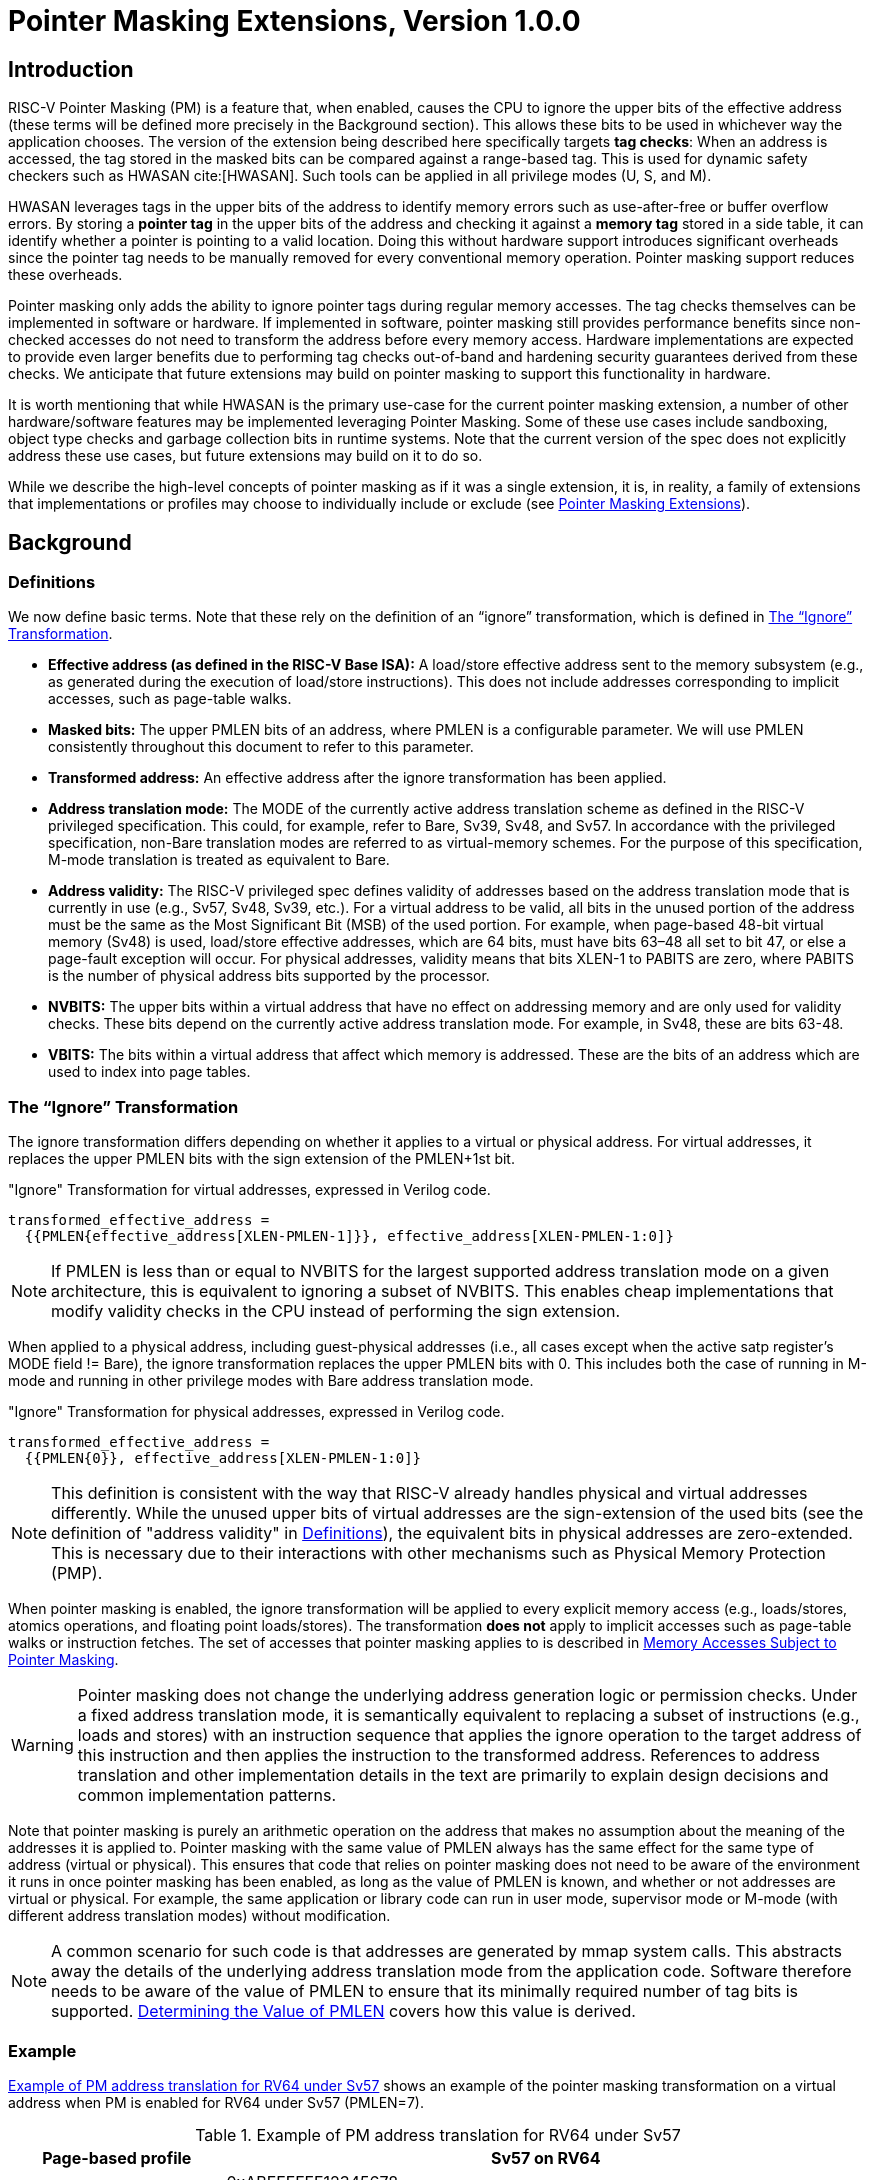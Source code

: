 [[Zpm]]
= Pointer Masking Extensions, Version 1.0.0

== Introduction

RISC-V Pointer Masking (PM) is a feature that, when enabled, causes the CPU to ignore the upper bits of the effective address (these terms will be defined more precisely in the Background section). This allows these bits to be used in whichever way the application chooses. The version of the extension being described here specifically targets **tag checks**: When an address is accessed, the tag stored in the masked bits can be compared against a range-based tag. This is used for dynamic safety checkers such as HWASAN cite:[HWASAN]. Such tools can be applied in all privilege modes (U, S, and M).

HWASAN leverages tags in the upper bits of the address to identify memory errors such as use-after-free or buffer overflow errors. By storing a *pointer tag* in the upper bits of the address and checking it against a *memory tag* stored in a side table, it can identify whether a pointer is pointing to a valid location. Doing this without hardware support introduces significant overheads since the pointer tag needs to be manually removed for every conventional memory operation. Pointer masking support reduces these overheads.

Pointer masking only adds the ability to ignore pointer tags during regular memory accesses. The tag checks themselves can be implemented in software or hardware. If implemented in software, pointer masking still provides performance benefits since non-checked accesses do not need to transform the address before every memory access. Hardware implementations are expected to provide even larger benefits due to performing tag checks out-of-band and hardening security guarantees derived from these checks. We anticipate that future extensions may build on pointer masking to support this functionality in hardware.

It is worth mentioning that while HWASAN is the primary use-case for the current pointer masking extension, a number of other hardware/software features may be implemented leveraging Pointer Masking. Some of these use cases include sandboxing, object type checks and garbage collection bits in runtime systems. Note that the current version of the spec does not explicitly address these use cases, but future extensions may build on it to do so.

While we describe the high-level concepts of pointer masking as if it was a single extension, it is, in reality, a family of extensions that implementations or profiles may choose to individually include or exclude (see <<_pointer_masking_extensions>>).

== Background

[[_definitions]]

=== Definitions

We now define basic terms. Note that these rely on the definition of an “ignore” transformation, which is defined in <<sec-ignore-transform>>.

* **Effective address (as defined in the RISC-V Base ISA):** A load/store effective address sent to the memory subsystem (e.g., as generated during the execution of load/store instructions). This does not include addresses corresponding to implicit accesses, such as page-table walks.

* **Masked bits:** The upper PMLEN bits of an address, where PMLEN is a configurable parameter. We will use PMLEN consistently throughout this document to refer to this parameter.

* **Transformed address:** An effective address after the ignore transformation has been applied.

* **Address translation mode:** The MODE of the currently active address translation scheme as defined in the RISC-V privileged specification. This could, for example, refer to Bare, Sv39, Sv48, and Sv57. In accordance with the privileged specification, non-Bare translation modes are referred to as virtual-memory schemes. For the purpose of this specification, M-mode translation is treated as equivalent to Bare.

* **Address validity:** The RISC-V privileged spec defines validity of addresses based on the address translation mode that is currently in use (e.g., Sv57, Sv48, Sv39, etc.). For a virtual address to be valid, all bits in the unused portion of the address must be the same as the Most Significant Bit (MSB) of the used portion. For example, when page-based 48-bit virtual memory (Sv48) is used, load/store effective addresses, which are 64 bits, must have bits 63–48 all set to bit 47, or else a page-fault exception will occur. For physical addresses, validity means that bits XLEN-1 to PABITS are zero, where PABITS is the number of physical address bits supported by the processor.

* **NVBITS:** The upper bits within a virtual address that have no effect on addressing memory and are only used for validity checks. These bits depend on the currently active address translation mode. For example, in Sv48, these are bits 63-48.

* **VBITS:** The bits within a virtual address that affect which memory is addressed. These are the bits of an address which are used to index into page tables.

[[sec-ignore-transform]]
=== The “Ignore” Transformation

The ignore transformation differs depending on whether it applies to a virtual or physical address. For virtual addresses, it replaces the upper PMLEN bits with the sign extension of the PMLEN+1st bit.

[source]
."Ignore" Transformation for virtual addresses, expressed in Verilog code.
----
transformed_effective_address =
  {{PMLEN{effective_address[XLEN-PMLEN-1]}}, effective_address[XLEN-PMLEN-1:0]}
----

[NOTE]
====
If PMLEN is less than or equal to NVBITS for the largest supported address translation mode on a given architecture, this is equivalent to ignoring a subset of NVBITS. This enables cheap implementations that modify validity checks in the CPU instead of performing the sign extension.
====

When applied to a physical address, including guest-physical addresses (i.e., all cases except when the active satp register's MODE field != Bare), the ignore transformation replaces the upper PMLEN bits with 0. This includes both the case of running in M-mode and running in other privilege modes with Bare address translation mode.

[source]
."Ignore" Transformation for physical addresses, expressed in Verilog code.
----
transformed_effective_address =
  {{PMLEN{0}}, effective_address[XLEN-PMLEN-1:0]}
----

[NOTE]
====
This definition is consistent with the way that RISC-V already handles physical and virtual addresses differently. While the unused upper bits of virtual addresses are the sign-extension of the used bits (see the definition of "address validity" in <<_definitions>>), the equivalent bits in physical addresses are zero-extended. This is necessary due to their interactions with other mechanisms such as Physical Memory Protection (PMP).
====

When pointer masking is enabled, the ignore transformation will be applied to every explicit memory access (e.g., loads/stores, atomics operations, and floating point loads/stores). The transformation *does not* apply to implicit accesses such as page-table walks or instruction fetches. The set of accesses that pointer masking applies to is described in <<_memory_accesses_subject_to_pointer_masking>>.

[WARNING]
====
Pointer masking does not change the underlying address generation logic or permission checks. Under a fixed address translation mode, it is semantically equivalent to replacing a subset of instructions (e.g., loads and stores) with an instruction sequence that applies the ignore operation to the target address of this instruction and then applies the instruction to the transformed address. References to address translation and other implementation details in the text are primarily to explain design decisions and common implementation patterns.
====

Note that pointer masking is purely an arithmetic operation on the address that makes no assumption about the meaning of the addresses it is applied to. Pointer masking with the same value of PMLEN always has the same effect for the same type of address (virtual or physical). This ensures that code that relies on pointer masking does not need to be aware of the environment it runs in once pointer masking has been enabled, as long as the value of PMLEN is known, and whether or not addresses are virtual or physical. For example, the same application or library code can run in user mode, supervisor mode or M-mode (with different address translation modes) without modification.

[NOTE]
====
A common scenario for such code is that addresses are generated by mmap system calls. This abstracts away the details of the underlying address translation mode from the application code. Software therefore needs to be aware of the value of PMLEN to ensure that its minimally required number of tag bits is supported. <<_determining_the_value_of_pmlen>> covers how this value is derived.
====

=== Example

<<pm-example>> shows an example of the pointer masking transformation on a virtual address when PM is enabled for RV64 under Sv57 (PMLEN=7).

[[pm-example]]

[%header, cols="25%,75%", options="header"]
.Example of PM address translation for RV64 under Sv57
|===
|Page-based profile|Sv57 on RV64
|Effective Address |0xABFFFFFF12345678 +
NVBITS[1010101]  VBITS[11111111111111111111111110001...000]
|PMLEN|7
|Mask|0x01FFFFFFFFFFFFFF +
NVBITS[0000000]  VBITS[11111111111111111111111111111...111]
|PMLEN+1st bit from the top (i.e., bit XLEN-PMLEN-1)|1
|Transformed effective address |0xFFFFFFFF12345678 +
NVBITS[1111111]  VBITS[11111111111111111111111110001...000]

|===

If the address was a physical address rather than a virtual address with Sv57, the transformed address with PMLEN=7 would be 0x1FFFFFF12345678.

[[_determining_the_value_of_pmlen]]

=== Determining the Value of PMLEN

From an implementation perspective, ignoring bits is deeply connected to the maximum virtual and physical address space supported by the processor (e.g., Bare, Sv48, Sv57). In particular, applying the above transformation is cheap if it covers only bits that are not used by **any** supported address translation mode (as it is equivalent to switching off validity checks). Masking NVBITS beyond those bits is more expensive as it requires ignoring them in the TLB tag, and even more expensive if the masked bits extend into the VBITS portion of the address (as it requires performing the actual sign extension). Similarly, when running in Bare or M mode, it is common for implementations to not use a particular number of bits at the top of the physical address range and fix them to zero. Applying the ignore transformation to those bits is cheap as well, since it will result in a valid physical address with all the upper bits fixed to 0.

The current standard only supports PMLEN=XLEN-48 (i.e., PMLEN=16 in RV64) and PMLEN=XLEN-57 (i.e., PMLEN=7 in RV64). A setting has been reserved to potentially support other values of PMLEN in future standards. In such future standards, different supported values of PMLEN may be defined for each privilege mode (U/VU, S/HS, and M).

[NOTE]
====
Future versions of the pointer masking extension may introduce the ability to freely configure the value of PMLEN. The current extension does not define the behavior if PMLEN was different from the values defined above. In particular, there is no guarantee that a future pointer masking extension would define the ignore operation in the same way for those values of PMLEN.
====

=== Pointer Masking and Privilege Modes

Pointer masking is controlled separately for different privilege modes. The subset of supported privilege modes is determined by the set of supported pointer masking extensions. Different privilege modes may have different pointer masking settings active simultaneously and the hardware will automatically apply the pointer masking settings of the currently active privilege mode. A privilege mode's pointer masking setting is configured by bits in configuration registers of the next-higher privilege mode.

Note that the pointer masking setting that is applied only depends on the active privilege mode, not on the address that is being masked. Some operating systems (e.g., Linux) may use certain bits in the address to disambiguate between different types of addresses (e.g., kernel and user-mode addresses). Pointer masking _does not_ take these semantics into account and is purely an arithmetic operation on the address it is given.

[NOTE]
====
Linux places kernel addresses in the upper half of the address space and user addresses in the lower half of the address space. As such, the MSB is often used to identify the type of a particular address. With pointer masking enabled, this role is now played by bit XLEN-PMLEN-1 and code that checks whether a pointer is a kernel or a user address needs to inspect this bit instead. For backward compatibility, it may be desirable that the MSB still indicates whether an address is a user or a kernel address. An operating system's ABI may mandate this, but it does not affect the pointer masking mechanism itself. For example, the Linux ABI may choose to mandate that the MSB is not used for tagging and replicates bit XLEN-PMLEN-1 bit (note that for such a mechanism to be secure, the kernel needs to check the MSB of any user mode-supplied address and ensure that this invariant holds before using it; alternatively, it can apply the transformation from Listing 1 or 2 to ensure that the MSB is set to the correct value).
====
[[_memory_accesses_subject_to_pointer_masking]]
=== Memory Accesses Subject to Pointer Masking

Pointer masking applies to all explicit memory accesses. Currently, in the Base and Privileged ISAs, these are:

* **Base Instruction Set**: LB, LH, LW, LBU, LHU, LWU, LD, SB, SH, SW, SD.
* **Atomics**: All instructions in RV32A and RV64A.
* **Floating Point**: FLW, FLD, FLQ, FSW, FSD, FSQ.
* **Compressed**: All instructions mapping to any of the above, and C.LWSP, C.LDSP, C.LQSP, C.FLWSP, C.FLDSP, C.SWSP, C.SDSP, C.SQSP, C.FSWSP, C.FSDSP.
* **Hypervisor Extension**: HLV.\*, HSV.* (in some cases; see <<_ssnpm>>).
* **Cache Management Operations**: All instructions in Zicbom, Zicbop and Zicboz.
* **Vector Extension**: All vector load and store instructions in the ratified RVV 1.0 spec.
* **Zicfiss Extension**: SSPUSH, C.SSPUSH, SSPOPCHK, C.SSPOPCHK, SSAMOSWAP.W/D.
* **Assorted**: FENCE, FENCE.I (if the currently unused address fields become enabled in the future).

[NOTE]
====
This list will grow over time as new extensions introduce new instructions that perform explicit memory accesses.
====

For other extensions, pointer masking applies to all explicit memory accesses by default. Future extensions may add specific language to indicate whether particular accesses are or are not included in pointer masking.

[NOTE]
====
It is worth noting that pointer masking is not applied to `SFENCE.\*`, `HFENCE.*`, `SINVAL.\*`, or `HINVAL.*`. When such an operation is invoked, it is the responsibility of the software to provide the correct address.
====

MPRV and SPVP affect pointer masking as well, causing the pointer masking settings of the effective privilege mode to be applied. When MXR is in effect at the effective privilege mode where explicit memory access is performed, pointer masking does not apply.

[NOTE]
====
Note that this includes cases where page-based virtual memory is not in effect; i.e., although MXR has no effect on permissions checks when page-based virtual memory is not in effect, it is still used in determining whether or not pointer masking should be applied.
====

[NOTE]
====
Cache Management Operations (CMOs) must respect and take into account pointer masking. Otherwise, a few serious security problems can appear, including:

* CBO.ZERO may work as a STORE operation. If pointer masking is not respected, it would be possible to write to memory bypassing the mask enforcement.
* If CMOs did not respect pointer masking, it would be possible to weaponize this in a side-channel attack. For example, U-mode would be able to flush a physical address (without masking) that it should not be permitted to.
====

Pointer masking only applies to accesses generated by instructions on the CPU (including CPU extensions such as an FPU). E.g., it does not apply to accesses generated by page-table walks, the IOMMU, or devices.

[NOTE]
====
Pointer Masking does not apply to DMA controllers and other devices. It is therefore the responsibility of the software to manually untag these addresses.
====

Misaligned accesses are supported, subject to the same limitations as in the absence of pointer masking. The behavior is identical to applying the pointer masking transformation to every constituent aligned memory access. In other words, the accessed bytes should be identical to the bytes that would be accessed if the pointer masking transformation was individually applied to every byte of the access without pointer masking. This ensures that both hardware implementations and emulation of misaligned accesses in M-mode behave the same way, and that the M-mode implementation is identical whether or not pointer masking is enabled (e.g., such an implementation may leverage MPRV to apply the correct privilege mode's pointer masking setting).

No pointer masking operations are applied when software reads/writes to CSRs, including those meant to hold addresses. If software stores tagged addresses into such CSRs, data load or data store operations based on those addresses are subject to pointer masking only if they are explicit (<<_memory_accesses_subject_to_pointer_masking>>) and pointer masking is enabled for the privilege mode that performs the access. The implemented WARL width of CSRs is unaffected by pointer masking (e.g., if a CSR supports 52 bits of valid addresses and pointer masking is supported with PMLEN=16, the necessary number of WARL bits remains 52 independently of whether pointer masking is enabled or disabled).

In contrast to software writes, pointer masking **is applied** for hardware writes to a CSR (e.g., when the hardware writes the transformed address to `stval` when taking an exception). Pointer masking is also applied to the memory access address when matching address triggers in debug.

For example, software is free to write a tagged or untagged address to `stvec`, but on trap delivery (e.g., due to an exception or interrupt), pointer masking **will not be applied** to the address of the trap handler. However, pointer masking **will be applied** by the hardware to any address written into `stval` when delivering an exception.

[NOTE]
====
The rationale for this choice is that delivering the additional bits may add overheads in some hardware implementations. Further, pointer masking is configured per privilege mode, so all trap handlers in supervisor mode would need to be careful to configure pointer masking the same way as user mode or manually unmask (which is expensive).
====

[[_pointer_masking_extensions]]
=== Pointer Masking Extensions

Pointer masking refers to a number of separate extensions, all of which are privileged. This approach is used to capture optionality of pointer masking features. Profiles and implementations may choose to support an arbitrary subset of these extensions and must define valid ranges for their corresponding values of PMLEN.

**Extensions**:

* **Ssnpm**: A supervisor-level extension that provides pointer masking for the next lower privilege mode (U-mode), and for VS- and VU-modes if the H extension is present.
* **Smnpm**: A machine-level extension that provides pointer masking for the next lower privilege mode (S/HS if S-mode is implemented, or U-mode otherwise).
* **Smmpm**: A machine-level extension that provides pointer masking for M-mode.

See <<_isa_extensions>> for details on how each of these extensions is configured.

In addition, the pointer masking standard defines two extensions that describe an execution environment but have no bearing on hardware implementations. These extensions are intended to be used in profile specifications where a User profile or a Supervisor profile can only reference User level or Supervisor level pointer masking functionality, and not the associated CSR controls that exist at a higher privilege level (i.e., in the execution environment).

* **Sspm**: An extension that indicates that there is pointer-masking support available in supervisor mode, with some facility provided in the supervisor execution environment to control pointer masking.
* **Supm**: An extension that indicates that there is pointer-masking support available in user mode, with some facility provided in the application execution environment to control pointer masking.

The precise nature of these facilities is left to the respective execution environment.

Pointer masking only applies to RV64. In RV32, trying to enable pointer masking will result in an illegal WARL write and not update the pointer masking configuration bits (see <<_isa_extensions>> for details). The same is the case on RV64 or larger systems when UXL/SXL/MXL is set to 1 for the corresponding privilege mode. Note that in RV32, the CSR bits introduced by pointer masking are still present, for compatibility between RV32 and larger systems with UXL/SXL/MXL set to 1. Setting UXL/SXL/MXL to 1 will clear the corresponding pointer masking configuration bits.

[NOTE]
====
Note that setting UXL/SXL/MXL to 1 and back to 0 does not preserve the previous values of the PMM bits. This includes the case of entering an RV32 virtual machine from an RV64 hypervisor and returning.
====

[[_isa_extensions]]

== ISA Extensions

This section describes the pointer masking extensions `Smmpm`, `Smnpm` and `Ssnpm`. All of these extensions are privileged ISA extensions and do not add any new CSRs. For the definitions of `Sspm` and `Supm`, see <<Zpm>>.

[NOTE]
====
Future extensions may introduce additional CSRs to allow different privilege modes to modify their own pointer masking settings. This may be required for future use cases in managed runtime systems that are not currently addressed as part of this extension.
====

Each extension introduces a 2-bit WARL field (`PMM`) that may take on the following values to set the pointer masking settings for a particular privilege mode.

[[pmm-values]]

[%header, cols="25%,75%", options="header"]
.Possible values of `PMM` WARL field.
|===
|Value|Description
|00|Pointer masking is disabled (PMLEN=0)
|01|Reserved
|10|Pointer masking is enabled with PMLEN=XLEN-57 (PMLEN=7 on RV64)
|11|Pointer masking is enabled with PMLEN=XLEN-48 (PMLEN=16 on RV64)
|===

All of these fields are read-only 0 on RV32 systems.

[[_ssnpm]]

=== Ssnpm

`Ssnpm` adds a new 2-bit WARL field (`PMM`) to bits 33:32 of `senvcfg`. Setting `PMM` enables or disables pointer masking for the next lower privilege mode (U/VU mode), according to the values in <<pmm-values>>.

In systems where the H Extension is present, `Ssnpm` also adds a new 2-bit WARL field (`PMM`) to bits 33:32 of `henvcfg`. Setting `PMM` enables or disables pointer masking for VS-mode, according to the values in <<pmm-values>>. Further, a 2-bit WARL field (`HUPMM`) is added to bits 49:48 of `hstatus`. Setting `hstatus.HUPMM` enables or disables pointer masking for `HLV.\*` and `HSV.*` instructions in U-mode, according to the values in <<pmm-values>>, when their explicit memory access is performed as though in VU-mode. In HS- and M-modes, pointer masking for these instructions is enabled or disabled by `senvcfg.PMM`, when their explicit memory access is performed as though in VU-mode. Setting `henvcfg.PMM` enables or disables pointer masking for `HLV.\*` and `HSV.*` when their explicit memory access is performed as though in VS-mode.

[NOTE]
====
The hypervisor should copy the value written to `senvcfg.PMM` by the guest to the `hstatus.HUPMM` field prior to invoking `HLV.\*` or `HSV.*` instructions in U-mode.
====

The memory accesses performed by the `HLVX.*` instructions are not subject to pointer masking.

[NOTE]
====
`HLVX.*` instructions, designed for emulating implicit access to fetch instructions from guest memory, perform memory accesses that are exempt from pointer masking to facilitate this emulation. For the same reason, pointer masking does not apply when MXR is set.
====

=== Smnpm

`Smnpm` adds a new 2-bit WARL field (`PMM`) to bits 33:32 of `menvcfg`. Setting `PMM` enables or disables pointer masking for the next lower privilege mode (S-/HS-mode if S-mode is implemented, or U-mode otherwise), according to the values in <<pmm-values>>.

[NOTE]
====
The type of address determines which type of pointer masking is applied. For example, when running with virtualization in VS/VU mode with `vsatp.MODE` = Bare, physical address pointer masking (zero extension) applies.
====

=== Smmpm

`Smmpm` adds a new 2-bit WARL field (`PMM`) to bits 33:32 of `mseccfg`. The presence of `Smmpm` implies the presence of the `mseccfg` register, even if it would not otherwise be present. Setting `PMM` enables or disables pointer masking for M mode, according to the values in <<pmm-values>>.

=== Interaction with SFENCE.VMA

Since pointer masking applies to the effective address only and does not affect any memory-management data structures, no SFENCE.VMA is required after enabling/disabling pointer masking.

=== Interaction with Two-Stage Address Translation

Guest physical addresses (GPAs) are 2 bits wider than the corresponding virtual address translation modes, resulting in additional address translation schemes Sv32x4, Sv39x4, Sv48x4, and Sv57x4 for translating guest physical addresses to supervisor physical addresses. When running with virtualization in VS/VU mode with `vsatp.MODE` = Bare, this means that those two bits may be subject to pointer masking, depending on `hgatp.MODE` and `senvcfg.PMM`/`henvcfg.PMM` (for VU/VS mode). If `vsatp.MODE` != BARE, this issue does *not* apply.

[NOTE]
====
An implementation could mask those two bits on the TLB access path, but this can have a significant timing impact. Alternatively, an implementation may choose to "waste" TLB capacity by having up to 4 duplicate entries for each page. In this case, the pointer masking operation can be applied on the TLB refill path, where it is unlikely to affect timing. To support this approach, some TLB entries need to be flushed when PMLEN changes in a way that may affect these duplicate entries.
====

To support implementations where (XLEN-PMLEN) can be less than the GPA width supported by `hgatp.MODE`, hypervisors should execute an `HFENCE.GVMA` with _rs1_=`x0` if the `henvcfg.PMM` is changed from or to a value where (XLEN-PMLEN) is less than GPA width supported by the `hgatp` translation mode of that guest. Specifically, these cases are:

* `PMLEN=7` and `hgatp.MODE=sv57x4`
* `PMLEN=16` and `hgatp.MODE=sv57x4`
* `PMLEN=16` and `hgatp.MODE=sv48x4`

[NOTE]
====
`Smmpm` implementations need to satisfy max(largest supported virtual address size, largest supported supervisor physical address size) <= (XLEN - PMLEN) bits to avoid any masking logic on the TLB access path.
====

Implementation of an address-specific `HFENCE.GVMA` should either ignore the address argument, or should ignore the top masked GPA bits of entries when comparing for an address match.

=== Number of Masked Bits

As described in <<_determining_the_value_of_pmlen>>, the supported values of PMLEN may depend on the effective privilege mode. The current standard only defines PMLEN=XLEN-48 and PMLEN=XLEN-57, but this assumption may be relaxed in future extensions and profiles. Trying to enable pointer masking in an unsupported scenario represents an illegal write to the corresponding pointer masking enable bit and follows WARL semantics. Future profiles may choose to define certain combinations of privilege modes and supported values of PMLEN as mandatory.

[NOTE]
====
An option that was considered but discarded was to allow implementations to set PMLEN depending on the active addressing mode. For example, PMLEN could be set to 16 for Sv48 and to 25 for Sv39. However, having a single value of PMLEN (e.g., setting PMLEN to 16 for both Sv39 and Sv48 rather than 25) facilitates TLB implementations in designs that support Sv39 and Sv48 but not Sv57. 16 bits are sufficient for current pointer masking use cases but allow for a TLB implementation that matches against the same number of virtual tag bits independently of whether it is running with Sv39 or Sv48. However, if Sv57 is supported, tag matching may need to be conditional on the current address translation mode.
====
